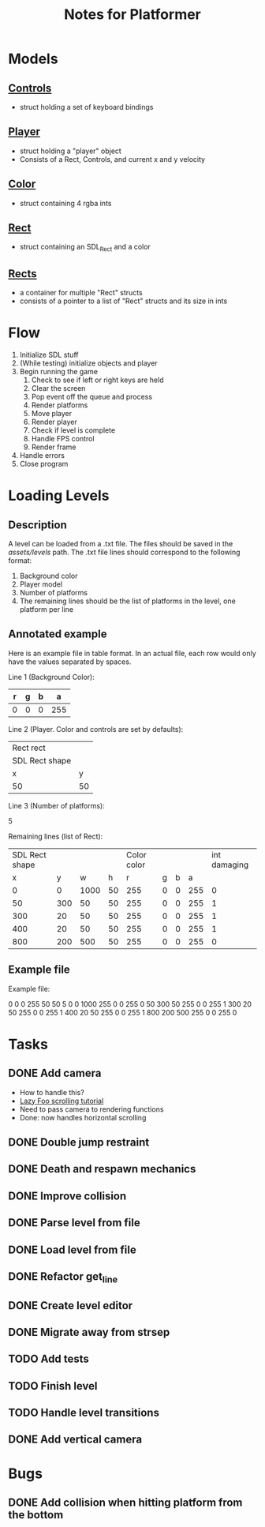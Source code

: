 #+TITLE: Notes for Platformer

* Models
** [[file:src/player.h][Controls]]
- struct holding a set of keyboard bindings
** [[file:src/player.h][Player]]
- struct holding a "player" object
- Consists of a Rect, Controls, and current x and y velocity
** [[file:src/rect.h][Color]]
- struct containing 4 rgba ints
** [[file:src/rect.h][Rect]]
- struct containing an SDL_Rect and a color
** [[file:src/rect.h][Rects]]
- a container for multiple "Rect" structs
- consists of a pointer to a list of "Rect" structs and its size in ints
* Flow
1. Initialize SDL stuff
2. (While testing) initialize objects and player
3. Begin running the game
   1. Check to see if left or right keys are held
   2. Clear the screen
   3. Pop event off the queue and process
   4. Render platforms
   5. Move player
   6. Render player
   7. Check if level is complete
   8. Handle FPS control
   9. Render frame
4. Handle errors
5. Close program
* Loading Levels
** Description

A level can be loaded from a .txt file. The files should be saved in the /assets/levels/ path. The .txt file lines should correspond to the following format:

1. Background color
2. Player model
3. Number of platforms
4. The remaining lines should be the list of platforms in the level, one platform per line

** Annotated example

Here is an example file in table format. In an actual file, each row would only have the values separated by spaces.

Line 1 (Background Color):

| r     | g | b |   a |
|-------+---+---+-----|
| 0     | 0 | 0 | 255 |

Line 2 (Player. Color and controls are set by defaults):

| Rect rect      |    |
| SDL Rect shape |    |
| x              |  y |
|----------------+----+
| 50             | 50 |


Line 3 (Number of platforms):

5

Remaining lines (list of Rect):

| SDL Rect shape |     |      |      | Color color |   |   |     | int damaging |
|              x |   y |    w |    h |           r | g | b |   a |              |
|----------------+-----+------+------+-------------+---+---+-----+--------------|
|              0 |   0 | 1000 |   50 |         255 | 0 | 0 | 255 |            0 |
|             50 | 300 |   50 |   50 |         255 | 0 | 0 | 255 |            1 |
|            300 |  20 |   50 |   50 |         255 | 0 | 0 | 255 |            1 |
|            400 |  20 |   50 |   50 |         255 | 0 | 0 | 255 |            1 |
|            800 | 200 |  500 |   50 |         255 | 0 | 0 | 255 |            0 |

** Example file

Example file:

0 0 0 255
50 50
5
0 0 1000 255 0 0 255 0
50 300 50 255 0 0 255 1
300 20 50 255 0 0 255 1
400 20 50 255 0 0 255 1
800 200 500 255 0 0 255 0

* Tasks
** DONE Add camera
- How to handle this?
- [[http://lazyfoo.net/tutorials/SDL/30_scrolling/index.php][Lazy Foo scrolling tutorial]]
- Need to pass camera to rendering functions
- Done: now handles horizontal scrolling
** DONE Double jump restraint
** DONE Death and respawn mechanics
** DONE Improve collision
** DONE Parse level from file
** DONE Load level from file
** DONE Refactor get_line
** DONE Create level editor
** DONE Migrate away from strsep
** TODO Add tests
** TODO Finish level
** TODO Handle level transitions
** DONE Add vertical camera
CLOSED: [2023-01-31 Tue 23:22]

* Bugs
** DONE Add collision when hitting platform from the bottom
CLOSED: [2023-01-31 Tue 23:17]
